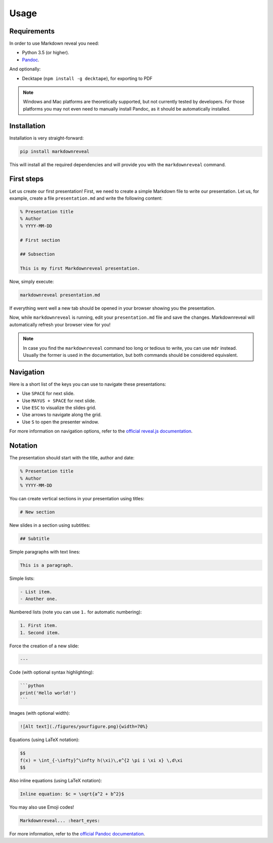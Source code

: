 .. index:: usage


*****
Usage
*****


.. index:: requirements

Requirements
============

In order to use Markdown reveal you need:

- Python 3.5 (or higher).
- `Pandoc <https://pandoc.org/>`_.

And optionally:

- Decktape (``npm install -g decktape``), for exporting to PDF

.. note:: Windows and Mac platforms are theoretically supported, but not
   currently tested by developers. For those platforms you may not even need
   to manually install Pandoc, as it should be automatically installed.


.. index:: installation

Installation
============

Installation is very straight-forward:

.. code-block:: bash

   pip install markdownreveal

This will install all the required dependencies and will provide you with the
``markdownreveal`` command.


.. index:: first steps

First steps
===========

Let us create our first presentation! First, we need to create a simple
Markdown file to write our presentation. Let us, for example, create a file
``presentation.md`` and write the following content:

.. code-block:: markdown

    % Presentation title
    % Author
    % YYYY-MM-DD

    # First section

    ## Subsection

    This is my first Markdownreveal presentation.

Now, simply execute:

.. code-block:: bash

   markdownreveal presentation.md

If everything went well a new tab should be opened in your browser showing
you the presentation.

Now, while ``markdownreveal`` is running, edit your ``presentation.md`` file
and save the changes. Markdownreveal will automatically refresh your browser
view for you!

.. note:: In case you find the ``markdownreveal`` command too long or tedious
   to write, you can use ``mdr`` instead. Usually the former is used in the
   documentation, but both commands should be considered equivalent.


.. index:: navigation

Navigation
==========

Here is a short list of the keys you can use to navigate these presentations:

- Use ``SPACE`` for next slide.
- Use ``MAYUS + SPACE`` for next slide.
- Use ``ESC`` to visualize the slides grid.
- Use arrows to navigate along the grid.
- Use ``S`` to open the presenter window.

For more information on navigation options, refer to the
`official reveal.js documentation <https://github.com/hakimel/reveal.js/>`_.


.. index:: notation

Notation
========

The presentation should start with the title, author and date:

.. code-block:: bash

    % Presentation title
    % Author
    % YYYY-MM-DD

You can create vertical sections in your presentation using titles:

.. code-block:: bash

    # New section

New slides in a section using subtitles:

.. code-block:: bash

    ## Subtitle

Simple paragraphs with text lines:

.. code-block:: bash

    This is a paragraph.

Simple lists:

.. code-block:: bash

    - List item.
    - Another one.

Numbered lists (note you can use ``1.`` for automatic numbering):

.. code-block:: bash

    1. First item.
    1. Second item.

Force the creation of a new slide:

.. code-block:: bash

    ---

Code (with optional syntax highlighting):

.. code-block:: bash

    ```python
    print('Hello world!')
    ```

Images (with optional width):

.. code-block:: bash

    ![Alt text](./figures/yourfigure.png){width=70%}

Equations (using LaTeX notation):

.. code-block:: bash

    $$
    f(x) = \int_{-\infty}^\infty h(\xi)\,e^{2 \pi i \xi x} \,d\xi
    $$

Also inline equations (using LaTeX notation):

.. code-block:: bash

    Inline equation: $c = \sqrt{a^2 + b^2}$

You may also use Emoji codes!

.. code-block:: bash

    Markdownreveal... :heart_eyes:

For more information, refer to the `official Pandoc documentation
<http://pandoc.org/MANUAL.html#pandocs-markdown>`_.
